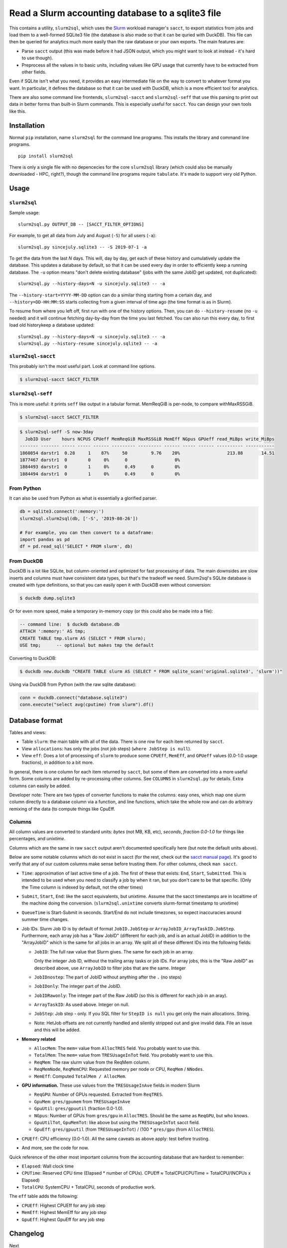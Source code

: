 Read a Slurm accounting database to a sqlite3 file
==================================================

This contains a utility, ``slurm2sql``, which uses the `Slurm
<https://slurm.schedmd.com/overview>`__ workload manager's ``sacct``,
to export statistics from jobs and load them to a well-formed SQLite3
file (the database is also made so that it can be quried with DuckDB).
This file can then be queried for analytics much more easily than the
raw database or your own exports.  The main features are:

- Parse ``sacct`` output (this was made before it had JSON output,
  which you might want to look at instead - it's hard to use though).
- Preprocess all the values in to basic units, including values like
  GPU usage that currently have to be extracted from other fields.

Even if SQLite isn't what you need, it provides an easy intermediate
file on the way to convert to whatever format you want.  In
particular, it defines the database so that it can be used with
DuckDB, which is a more efficient tool for analytics.

There are also some command line frontends, ``slurm2sql-sacct`` and
``slurm2sql-seff`` that use this parsing to print out data in better
forms than built-in Slurm commands.  This is especially useful for
``sacct``.  You can design your own tools like this.



Installation
------------

Normal ``pip`` installation, name ``slurm2sql`` for the command line
programs.  This installs the library and command line programs.

::

   pip install slurm2sql

There is only a single file with no depencecies for the core
``slurm2sql`` library (which could also be manually downloaded - HPC,
right?), though the command line programs require ``tabulate``.  It's
made to support very old Python.



Usage
-----


``slurm2sql``
~~~~~~~~~~~~~

Sample usage::

  slurm2sql.py OUTPUT_DB -- [SACCT_FILTER_OPTIONS]


For example, to get all data from July and August (``-S``) for all
users (``-a``)::

  slurm2sql.py sincejuly.sqlite3 -- -S 2019-07-1 -a


To get the data from the last *N* days.  This will, day by day, get
each of these history and cumulatively update the database.  This
updates a database by default, so that it can be used every day in
order to efficiently keep a running database.  The ``-u`` option means
"don't delete existing database" (jobs with the same JobID get
updated, not duplicated)::

  slurm2sql.py --history-days=N -u sincejuly.sqlite3 -- -a

The ``--history-start=YYYY-MM-DD`` option can do a similar thing
starting from a certain day, and ``--history=DD-HH:MM:SS`` starts
collecting from a given interval of time ago (the time format is as in
Slurm).

To resume from where you left off, first run with one of the history
options.  Then, you can do ``--history-resume`` (no ``-u`` needed) and
it will continue fetching day-by-day from the time you last fetched.
You can also run this every day, to first load old historykeep a database updated::

  slurm2sql.py --history-days=N -u sincejuly.sqlite3 -- -a
  slurm2sql.py --history-resume sincejuly.sqlite3 -- -a


``slurm2sql-sacct``
~~~~~~~~~~~~~~~~~~~

This probably isn't the most useful part.  Look at command line options.

.. code-block:: console

   $ slurm2sql-sacct SACCT_FILTER


``slurm2sql-seff``
~~~~~~~~~~~~~~~~~~

This is more useful: it prints ``seff`` like output in a tabular
format.  MemReqGiB is per-node, to compare withMaxRSSGiB.

.. code-block:: console

   $ slurm2sql-sacct SACCT_FILTER

.. code-block:: console

   $ slurm2sql-seff -S now-3day
     JobID User    hours NCPUS CPUeff MemReqGiB MaxRSSGiB MemEff NGpus GPUeff read_MiBps write_MiBps
   ------- ------- ----- ----- ------ --------- --------- ------ ----- ------ ---------- -----------
   1860854 darstr1  0.28     1    87%     50         9.76    20%                  213.88       14.51
   1877467 darstr1  0        0     0%      0                  0%
   1884493 darstr1  0        1     0%      0.49      0        0%
   1884494 darstr1  0        1     0%      0.49      0        0%


From Python
~~~~~~~~~~~

It can also be used from Python as what is essentially a glorified
parser.

.. code-block:: python

  db = sqlite3.connect(':memory:')
  slurm2sql.slurm2sql(db, ['-S', '2019-08-26'])

  # For example, you can then convert to a dataframe:
  import pandas as pd
  df = pd.read_sql('SELECT * FROM slurm', db)


From DuckDB
~~~~~~~~~~~

DuckDB is a lot like SQLite, but column-oriented and optimized for
fast processing of data.  The main downsides are slow inserts and
columns must have consistent data types, but that's the tradeoff we
need.  Slurm2sql's SQLite database is created with type definitions,
so that you can easily open it with DuckDB even without conversion:

.. code-block:: console

   $ duckdb dump.sqlite3

Or for even more speed, make a temporary in-memory copy (or this could
also be made into a file):

.. code-block:: sql

   -- command line:  $ duckdb database.db
   ATTACH ':memory:' AS tmp;
   CREATE TABLE tmp.slurm AS (SELECT * FROM slurm);
   USE tmp;      -- optional but makes tmp the default

Converting to DuckDB:

.. code-block:: console

    $ duckdb new.duckdb "CREATE TABLE slurm AS (SELECT * FROM sqlite_scan('original.sqlite3', 'slurm'))"

Using via DuckDB from Python (with the raw sqlite database):

.. code-block:: python

    conn = duckdb.connect("database.sqlite3")
    conn.execute("select avg(cputime) from slurm").df()



Database format
---------------

Tables and views:

* Table ``slurm``: the main table with all of the data.  There is one
  row for each item returned by ``sacct``.
* View ``allocations``: has only the jobs (not job steps) (``where
  JobStep is null``).
* View ``eff``: Does a lot of processing of ``slurm`` to produce some
  ``CPUEff``, ``MemEff``, and ``GPUeff`` values (0.0-1.0 usage
  fractions), in addition to a bit more.

In general, there is one column for each item returned by ``sacct``,
but some of them are converted into a more useful form.  Some columns
are added by re-processing other columns.  See ``COLUMNS`` in
``slurm2sql.py`` for details.  Extra columns can easily be added.

Developer note: There are two types of converter functions to make the
columns: easy ones, which map one slurm column directly to a database
column via a function, and line functions, which take the whole row
and can do arbitrary remixing of the data (to compute things like CpuEff.

Columns
~~~~~~~

All column values are converted to standard units: *bytes* (not MB,
KB, etc), *seconds*, *fraction 0.0-1.0* for things like
percentages, and *unixtime*.

Columns which are the same in raw ``sacct`` output aren't documented
specifically here (but note the default units above).

Below are some notable columns which do not exist in sacct (for the
rest, check out the `sacct manual page <https://slurm.schedmd.com/sacct.html#lbAF>`_).  It's good
to verify that any of our custom columns make sense before trusting
them.  For other columns, check ``man sacct``.

* ``Time``: approximation of last active time of a job.  The first of
  these that exists: ``End``, ``Start``, ``Submitted``.  This is
  intended to be used when you need to classify a job by when it ran,
  but you don't care to be that specific.  (Only the Time column is
  indexed by default, not the other times)

* ``Submit``, ``Start``, ``End``: like the sacct equivalents,
  but unixtime.  Assume that the sacct timestamps are in localtime of
  the machine doing the conversion.  (``slurm2sql.unixtime`` converts
  slurm-format timestamp to unixtime)

* ``QueueTime`` is Start-Submit in seconds.  Start/End do not include
  timezones, so expect inaccuracies around summer time changes.

* Job IDs.  Slurm Job ID is by default of format
  ``JobID.JobStep`` or ``ArrayJobID_ArrayTaskID.JobStep``.
  Furthermore, each array job has a "Raw JobID" (different for each
  job, and is an actual JobID) in addition to the "ArrayJobID" which
  is the same for all jobs in an array.  We split all of these
  different IDs into the following fields:

  * ``JobID``: The full raw value that Slurm gives.  The same for each
    job in an array.

    Only the integer Job ID, without the trailing array
    tasks or job IDs.  For array jobs, this is the "Raw JobID" as
    described above, use ``ArrayJobID`` to filter jobs that are the
    same.  Integer

  * ``JobIDnostep``: The part of JobID without anything after the ``.``
    (no steps)

  * ``JobIDonly``: The integer part of the JobID.

  * ``JobIDRawonly``: The integer part of the Raw JobID (so this is
    different for each job in an aray).

  * ``ArrayTaskID``: As used above.  Integer on null.

  * ``JobStep``: Job step - only.  If you SQL filter for ``StepID is
    null`` you get only the main allocations.  String.

  * Note: HetJob offsets are not currently handled and silently
    stripped out and give invalid data.  File an issue and this will
    be added.

* **Memory related**

  * ``AllocMem``: The ``mem=`` value from ``AllocTRES`` field.  You
    probably want to use this.

  * ``TotalMem``: The ``mem=`` value from ``TRESUsageInTot`` field.
    You probably want to use this.

  * ``ReqMem``: The raw slurm value from the ReqMem column.

  * ``ReqMemNode``, ``ReqMemCPU``: Requested memory per node or CPU,
    ``ReqMem`` / ``NNodes``.

  * ``MemEff``: Computed ``TotalMem / AllocMem``.

* **GPU information.**  These use values from the ``TRESUsageInAve``
  fields in modern Slurm

  * ``ReqGPU``: Number of GPUs requested.  Extracted from ``ReqTRES``.

  * ``GpuMem``: ``gres/gpumem`` from ``TRESUsageInAve``

  * ``GpuUtil``: ``gres/gpuutil`` (fraction 0.0-1.0).

  * ``NGpus``: Number of GPUs from ``gres/gpu`` in ``AllocTRES``.
    Should be the same as ``ReqGPU``, but who knows.

  * ``GpuUtilTot``, ``GpuMemTot``: like above but using the
    ``TRESUsageInTot`` sacct field.

  * ``GpuEff``: ``gres/gpuutil`` (from ``TRESUsageInTot``) / (100 *
    ``gres/gpu`` (from ``AllocTRES``).

* ``CPUEff``: CPU efficiency (0.0-1.0).  All the same caveats as above
  apply: test before trusting.

* And more, see the code for now.

Quick reference of the other most important columns from the
accounting database that are hardest to remember:

* ``Elapsed``: Wall clock time

* ``CPUTime``: Reserved CPU time (Elapsed * number of CPUs).  CPUEff ≈
  TotalCPU/CPUTime = TotalCPU/(NCPUs x Elapsed)

* ``TotalCPU``: SystemCPU + TotalCPU, seconds of productive work.

The ``eff`` table adds the following:

* ``CPUEff``: Highest CPUEff for any job step

* ``MemEff``: Highest MemEff for any job step

* ``GpuEff``: Highest GpuEff for any job step



Changelog
---------

Next

* This is the biggest column clean-up in a while.
* Add slurm2sql-{seff,sacct} commands.
* JobID columns adjusted: ``JobID`` is the raw thing that slurm gives,
  ``*only`` integer IDs without any trailing things,
  ``JobIDrawonly`` is the RawJobID without any trailing things.
* ReqMem has been updated: it no longer parses ``n`` and ``c``
  suffixes for mem-per-node/cpu, and that respective column has been
  removed.
* MemEff has been removed from the ``slurm`` table, since it is always
  empty.  The ``eff`` view has been added instead.

0.9.1

* Slurm >= 20.11 deprecates the ``AllocGRES`` and ``ReqGRES`` columns
  (using ``Alloc/ReqTRES`` instead).

  * From this slurm2sql version, a ReqTRES column will be requested
    and databases will need to be re-created (or manually added to the
    databases).
  * If run on Slurm > 20.11, it will not request ReqGRES and only use
    ReqTRES.



Development and maintenance
---------------------------

This could be considered beta right now, but it works and is in use by
people.  If this is important for you, comment about your use case
in the Github issue tracker.  Watch the repo if you want to give
comments on future data schema updates and backwards compatibility
when Slurm changes.

There are many different variations of Slurm, if it doesn't
work for you, send an issue or pull request to help us make it more
general - development is only done in response to feedback.

Development principles:

- All values are the most basic (metric) units: bytes, seconds,
  seconds-since-epoch, etc.
- Try to use existing Slurm column names as much as possible (even if
  they are hard to remember).
- Try to support as many Slurm versions as possible, but if something
  becomes hard to support, don't worry too much about breaking
  compatibly. SchedMD support slurm for 18 months after release. Try
  to support at least those versions.  (Until someone asks for it,
  don't assume we can import data from very old Slurm versions)
- Don't try to maintain database compatibility. It's expected that for
  all schema changes, you have to delete and re-import. But try to
  avoid this if not needed.

Release process::

  python setup.py sdist bdist_wheel
  twine upload [--repository-url https://test.pypi.org/legacy/] dist/*0.9.0*

Originally developed at Aalto University, Finland.
